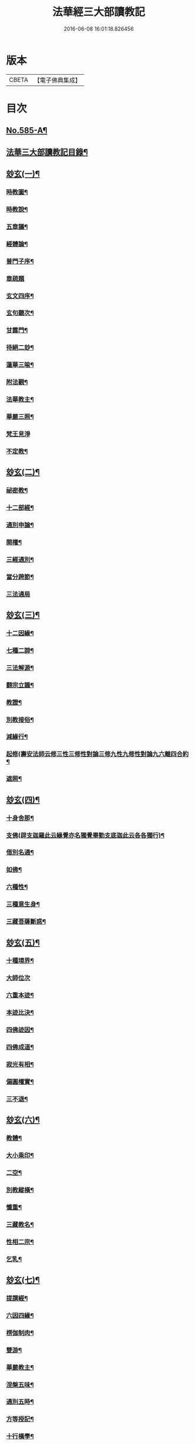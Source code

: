 #+TITLE: 法華經三大部讀教記 
#+DATE: 2016-06-08 16:01:18.826456

* 版本
 |     CBETA|【電子佛典集成】|

* 目次
** [[file:KR6d0062_001.txt::001-0001a1][No.585-A¶]]
** [[file:KR6d0062_001.txt::001-0001a7][法華三大部讀教記目錄¶]]
** [[file:KR6d0062_001.txt::001-0002b5][玅玄(一)¶]]
*** [[file:KR6d0062_001.txt::001-0002b6][時教圖¶]]
*** [[file:KR6d0062_001.txt::001-0003a2][時教說¶]]
*** [[file:KR6d0062_001.txt::001-0003a11][五章議¶]]
*** [[file:KR6d0062_001.txt::001-0003b8][經體論¶]]
*** [[file:KR6d0062_001.txt::001-0003c13][普門子序¶]]
*** [[file:KR6d0062_001.txt::001-0003c17][章疏題]]
*** [[file:KR6d0062_001.txt::001-0004c2][玄文四序¶]]
*** [[file:KR6d0062_001.txt::001-0004c23][玄句聽次¶]]
*** [[file:KR6d0062_001.txt::001-0005a5][甘露門¶]]
*** [[file:KR6d0062_001.txt::001-0005a17][待絕二玅¶]]
*** [[file:KR6d0062_001.txt::001-0006b5][蓮華三喻¶]]
*** [[file:KR6d0062_001.txt::001-0007a18][附法觀¶]]
*** [[file:KR6d0062_001.txt::001-0007b7][法華教主¶]]
*** [[file:KR6d0062_001.txt::001-0007b16][華嚴三照¶]]
*** [[file:KR6d0062_001.txt::001-0007c24][梵王見淨]]
*** [[file:KR6d0062_001.txt::001-0008a22][不定教¶]]
** [[file:KR6d0062_002.txt::002-0008c14][玅玄(二)¶]]
*** [[file:KR6d0062_002.txt::002-0008c15][祕密教¶]]
*** [[file:KR6d0062_002.txt::002-0009c19][十二部經¶]]
*** [[file:KR6d0062_002.txt::002-0010b18][通別申論¶]]
*** [[file:KR6d0062_002.txt::002-0011b8][開權¶]]
*** [[file:KR6d0062_002.txt::002-0012c3][三經通別¶]]
*** [[file:KR6d0062_002.txt::002-0013b21][當分跨節¶]]
*** [[file:KR6d0062_002.txt::002-0014a24][三法通局]]
** [[file:KR6d0062_003.txt::003-0014c7][玅玄(三)¶]]
*** [[file:KR6d0062_003.txt::003-0014c8][十二因緣¶]]
*** [[file:KR6d0062_003.txt::003-0015b10][七種二諦¶]]
*** [[file:KR6d0062_003.txt::003-0015c10][三法解源¶]]
*** [[file:KR6d0062_003.txt::003-0016b8][翻宗立識¶]]
*** [[file:KR6d0062_003.txt::003-0018a8][教證¶]]
*** [[file:KR6d0062_003.txt::003-0019a7][別教接俗¶]]
*** [[file:KR6d0062_003.txt::003-0019a14][減緣行¶]]
*** [[file:KR6d0062_003.txt::003-0019b5][起修(壽安法師云修三性三修性對論三修九性九修性對論九六離四合約¶]]
*** [[file:KR6d0062_003.txt::003-0020b8][遮照¶]]
** [[file:KR6d0062_004.txt::004-0021a16][玅玄(四)¶]]
*** [[file:KR6d0062_004.txt::004-0021a17][十身舍那¶]]
*** [[file:KR6d0062_004.txt::004-0021c14][支佛(辟支迦羅此云緣覺亦名獨覺畢勤支底迦此云各各獨行)¶]]
*** [[file:KR6d0062_004.txt::004-0022b9][借別名通¶]]
*** [[file:KR6d0062_004.txt::004-0023b23][如佛¶]]
*** [[file:KR6d0062_004.txt::004-0023c22][六種性¶]]
*** [[file:KR6d0062_004.txt::004-0024c6][三種意生身¶]]
*** [[file:KR6d0062_004.txt::004-0026b22][三藏菩薩斷惑¶]]
** [[file:KR6d0062_005.txt::005-0027b5][玅玄(五)¶]]
*** [[file:KR6d0062_005.txt::005-0027b6][十種境界¶]]
*** [[file:KR6d0062_005.txt::005-0027c24][大師位次]]
*** [[file:KR6d0062_005.txt::005-0029a10][六重本迹¶]]
*** [[file:KR6d0062_005.txt::005-0029c3][本迹比決¶]]
*** [[file:KR6d0062_005.txt::005-0029c23][四佛迹因¶]]
*** [[file:KR6d0062_005.txt::005-0030b12][四佛成道¶]]
*** [[file:KR6d0062_005.txt::005-0030c9][寂光有相¶]]
*** [[file:KR6d0062_005.txt::005-0032a14][偏圓權實¶]]
*** [[file:KR6d0062_005.txt::005-0033a2][三不退¶]]
** [[file:KR6d0062_006.txt::006-0035a3][玅玄(六)¶]]
*** [[file:KR6d0062_006.txt::006-0035a4][教體¶]]
*** [[file:KR6d0062_006.txt::006-0036a9][大小乘印¶]]
*** [[file:KR6d0062_006.txt::006-0036c3][二空¶]]
*** [[file:KR6d0062_006.txt::006-0038a13][別教縱橫¶]]
*** [[file:KR6d0062_006.txt::006-0038c24][懺重¶]]
*** [[file:KR6d0062_006.txt::006-0039c20][三藏教名¶]]
*** [[file:KR6d0062_006.txt::006-0040b3][性相二宗¶]]
*** [[file:KR6d0062_006.txt::006-0041a2][乞乳¶]]
** [[file:KR6d0062_007.txt::007-0041b9][玅玄(七)¶]]
*** [[file:KR6d0062_007.txt::007-0041b10][提謂經¶]]
*** [[file:KR6d0062_007.txt::007-0041c21][六因四緣¶]]
*** [[file:KR6d0062_007.txt::007-0043a11][楞伽制肉¶]]
*** [[file:KR6d0062_007.txt::007-0043b9][雙游¶]]
*** [[file:KR6d0062_007.txt::007-0044a20][華嚴教主¶]]
*** [[file:KR6d0062_007.txt::007-0044c2][涅槃五味¶]]
*** [[file:KR6d0062_007.txt::007-0045a18][通別五時¶]]
*** [[file:KR6d0062_007.txt::007-0046a16][方等授記¶]]
*** [[file:KR6d0062_007.txt::007-0046c17][十行橫學¶]]
** [[file:KR6d0062_008.txt::008-0047b3][文句(一)¶]]
*** [[file:KR6d0062_008.txt::008-0047b3][記釋文句二字]]
*** [[file:KR6d0062_008.txt::008-0047b9][六難¶]]
*** [[file:KR6d0062_008.txt::008-0047c6][能開佛慧¶]]
*** [[file:KR6d0062_008.txt::008-0047c16][記釋委釋等文]]
*** [[file:KR6d0062_008.txt::008-0047c24][三一總別寄行約教¶]]
*** [[file:KR6d0062_008.txt::008-0048a24][觀心引證]]
*** [[file:KR6d0062_008.txt::008-0048b21][三寶¶]]
** [[file:KR6d0062_009.txt::009-0049c3][文句(二)¶]]
*** [[file:KR6d0062_009.txt::009-0049c4][結益¶]]
*** [[file:KR6d0062_009.txt::009-0050b5][三分¶]]
*** [[file:KR6d0062_009.txt::009-0051b14][所聞法體¶]]
*** [[file:KR6d0062_009.txt::009-0051c15][三疑¶]]
*** [[file:KR6d0062_009.txt::009-0052b16][結集法藏¶]]
*** [[file:KR6d0062_009.txt::009-0053b6][心王境觀¶]]
** [[file:KR6d0062_010.txt::010-0054a11][文句(三)¶]]
*** [[file:KR6d0062_010.txt::010-0054a12][聲聞¶]]
*** [[file:KR6d0062_010.txt::010-0058b23][無生鏡體¶]]
*** [[file:KR6d0062_010.txt::010-0058c23][半頭天眼¶]]
** [[file:KR6d0062_011.txt::011-0059c19][文句(四)¶]]
*** [[file:KR6d0062_011.txt::011-0059c20][傳衣¶]]
*** [[file:KR6d0062_011.txt::011-0060a22][別教房宿¶]]
*** [[file:KR6d0062_011.txt::011-0060b15][三種佛界¶]]
*** [[file:KR6d0062_011.txt::011-0060c3][三界天主¶]]
*** [[file:KR6d0062_011.txt::011-0061a14][無量義經¶]]
*** [[file:KR6d0062_011.txt::011-0062c24][四伏難(言伏難者文殊內心搆難不肯時答伏疑句云彌勒聯翩搆疑文殊¶]]
*** [[file:KR6d0062_011.txt::011-0063b10][方便品題¶]]
*** [[file:KR6d0062_011.txt::011-0065a4][五濁體相¶]]
** [[file:KR6d0062_012.txt::012-0065c15][文句(五)¶]]
*** [[file:KR6d0062_012.txt::012-0065c16][知法常無性¶]]
*** [[file:KR6d0062_012.txt::012-0066a4][佛種從緣起¶]]
*** [[file:KR6d0062_012.txt::012-0066a19][索車¶]]
*** [[file:KR6d0062_012.txt::012-0068c12][身子六心退¶]]
*** [[file:KR6d0062_012.txt::012-0069b3][四種緣集¶]]
*** [[file:KR6d0062_012.txt::012-0069c12][涅槃五人得菩提¶]]
** [[file:KR6d0062_013.txt::013-0070c4][文句(六)¶]]
*** [[file:KR6d0062_013.txt::013-0070c5][齊探¶]]
*** [[file:KR6d0062_013.txt::013-0074c15][上下五分結¶]]
*** [[file:KR6d0062_013.txt::013-0075a5][無住本¶]]
*** [[file:KR6d0062_013.txt::013-0076b19][性類二種¶]]
** [[file:KR6d0062_014.txt::014-0078a3][文句(七)¶]]
*** [[file:KR6d0062_014.txt::014-0078a4][舍利¶]]
*** [[file:KR6d0062_014.txt::014-0078b6][法華分身¶]]
*** [[file:KR6d0062_014.txt::014-0078c19][三變土田(籤七（十三）三變土田者土田梵云佛剎物所生處名為土田即生¶]]
*** [[file:KR6d0062_014.txt::014-0079b19][龍女成佛¶]]
*** [[file:KR6d0062_014.txt::014-0080a16][壽量四句¶]]
*** [[file:KR6d0062_014.txt::014-0080c2][品信開合¶]]
*** [[file:KR6d0062_014.txt::014-0081c10][六根盈縮¶]]
*** [[file:KR6d0062_014.txt::014-0083c20][文殊位次¶]]
** [[file:KR6d0062_015.txt::015-0084b3][止觀懸敘¶]]
*** [[file:KR6d0062_015.txt::015-0084b4][提綱¶]]
*** [[file:KR6d0062_015.txt::015-0084c3][定境¶]]
*** [[file:KR6d0062_015.txt::015-0085b15][不思議境¶]]
** [[file:KR6d0062_015.txt::015-0086a5][止觀(一)¶]]
*** [[file:KR6d0062_015.txt::015-0086a6][祖承¶]]
*** [[file:KR6d0062_015.txt::015-0088c17][鶴林¶]]
*** [[file:KR6d0062_015.txt::015-0089a23][傳觀¶]]
*** [[file:KR6d0062_015.txt::015-0089c24][無情佛性¶]]
*** [[file:KR6d0062_015.txt::015-0090b12][置毒¶]]
*** [[file:KR6d0062_015.txt::015-0090c13][起教觀¶]]
** [[file:KR6d0062_016.txt::016-0092a3][止觀(二)¶]]
*** [[file:KR6d0062_016.txt::016-0092a4][燈炷¶]]
*** [[file:KR6d0062_016.txt::016-0093a18][六即¶]]
*** [[file:KR6d0062_016.txt::016-0094b22][四種三昧¶]]
*** [[file:KR6d0062_016.txt::016-0095a23][事理二觀¶]]
*** [[file:KR6d0062_016.txt::016-0096b11][三止名¶]]
*** [[file:KR6d0062_016.txt::016-0096c20][含中¶]]
*** [[file:KR6d0062_016.txt::016-0097a10][別教聞中¶]]
** [[file:KR6d0062_017.txt::017-0097b16][止觀(三)¶]]
*** [[file:KR6d0062_017.txt::017-0097b17][戒體¶]]
*** [[file:KR6d0062_017.txt::017-0101a2][別教修中¶]]
*** [[file:KR6d0062_017.txt::017-0101a22][所觀陰境¶]]
** [[file:KR6d0062_018.txt::018-0105a3][止觀(四)¶]]
*** [[file:KR6d0062_018.txt::018-0105a4][能觀十乘¶]]
*** [[file:KR6d0062_018.txt::018-0105a23][三千¶]]
*** [[file:KR6d0062_018.txt::018-0105b24][三境]]
*** [[file:KR6d0062_018.txt::018-0105c8][生生¶]]
*** [[file:KR6d0062_018.txt::018-0106a4][三無為¶]]
*** [[file:KR6d0062_018.txt::018-0106c13][家家¶]]
*** [[file:KR6d0062_018.txt::018-0107b23][般般¶]]
*** [[file:KR6d0062_018.txt::018-0108b6][圓斷¶]]
*** [[file:KR6d0062_018.txt::018-0108c7][得得¶]]
** [[file:KR6d0062_019.txt::019-0109a3][諸部(上)¶]]
*** [[file:KR6d0062_019.txt::019-0109a4][光明定題¶]]
*** [[file:KR6d0062_019.txt::019-0109b6][事理二定¶]]
*** [[file:KR6d0062_019.txt::019-0109c8][信相位次¶]]
*** [[file:KR6d0062_019.txt::019-0110a21][三種懺法¶]]
*** [[file:KR6d0062_019.txt::019-0112a23][觀心觀佛¶]]
*** [[file:KR6d0062_019.txt::019-0113c8][安養教主¶]]
*** [[file:KR6d0062_019.txt::019-0114a22][定散二善¶]]
** [[file:KR6d0062_020.txt::020-0115b3][諸部(下)¶]]
*** [[file:KR6d0062_020.txt::020-0115b4][通相三觀¶]]
*** [[file:KR6d0062_020.txt::020-0116a20][料揀三土即寂光¶]]
*** [[file:KR6d0062_020.txt::020-0116c4][四土淨穢¶]]
*** [[file:KR6d0062_020.txt::020-0117a15][內外二境¶]]
*** [[file:KR6d0062_020.txt::020-0117c10][見見¶]]
*** [[file:KR6d0062_020.txt::020-0118a6][遣非¶]]
*** [[file:KR6d0062_020.txt::020-0118c8][習氣¶]]
*** [[file:KR6d0062_020.txt::020-0119a17][隨緣¶]]
*** [[file:KR6d0062_020.txt::020-0119c5][八相¶]]
*** [[file:KR6d0062_020.txt::020-0120a6][塵沙¶]]

* 卷
[[file:KR6d0062_001.txt][法華經三大部讀教記 1]]
[[file:KR6d0062_002.txt][法華經三大部讀教記 2]]
[[file:KR6d0062_003.txt][法華經三大部讀教記 3]]
[[file:KR6d0062_004.txt][法華經三大部讀教記 4]]
[[file:KR6d0062_005.txt][法華經三大部讀教記 5]]
[[file:KR6d0062_006.txt][法華經三大部讀教記 6]]
[[file:KR6d0062_007.txt][法華經三大部讀教記 7]]
[[file:KR6d0062_008.txt][法華經三大部讀教記 8]]
[[file:KR6d0062_009.txt][法華經三大部讀教記 9]]
[[file:KR6d0062_010.txt][法華經三大部讀教記 10]]
[[file:KR6d0062_011.txt][法華經三大部讀教記 11]]
[[file:KR6d0062_012.txt][法華經三大部讀教記 12]]
[[file:KR6d0062_013.txt][法華經三大部讀教記 13]]
[[file:KR6d0062_014.txt][法華經三大部讀教記 14]]
[[file:KR6d0062_015.txt][法華經三大部讀教記 15]]
[[file:KR6d0062_016.txt][法華經三大部讀教記 16]]
[[file:KR6d0062_017.txt][法華經三大部讀教記 17]]
[[file:KR6d0062_018.txt][法華經三大部讀教記 18]]
[[file:KR6d0062_019.txt][法華經三大部讀教記 19]]
[[file:KR6d0062_020.txt][法華經三大部讀教記 20]]

